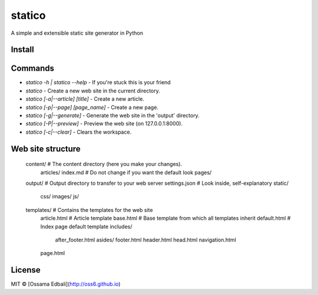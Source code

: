 statico
=========
A simple and extensible static site generator in Python

Install
-------
.. code:: pip install statico


Commands
--------

* `statico -h | statico --help` - If you're stuck this is your friend
* `statico` - Create a new web site in the current directory.
* `statico [-a|--article] [title]` - Create a new article.
* `statico [-p|--page] [page_name]` - Create a new page.
* `statico [-g|--generate]` - Generate the web site in the 'output' directory.
* `statico [-P|--preview]` - Preview the web site (on 127.0.0.1:8000).
* `statico [-c|--clear]` - Clears the workspace.

Web site structure
------------------
    content/            # The content directory (here you make your changes).
        articles/       
        index.md        # Do not change if you want the default look
        pages/
    output/             # Output directory to transfer to your web server
    settings.json       # Look inside, self-explanatory
    static/
        css/
        images/
        js/
    templates/          # Contains the templates for the web site
        article.html    # Article template
        base.html       # Base template from which all templates inherit
        default.html    # Index page default template
        includes/
            after_footer.html
            asides/
            footer.html
            header.html
            head.html
            navigation.html
        page.html
    
License
-------
MIT © [Ossama Edbali](http://oss6.github.io)